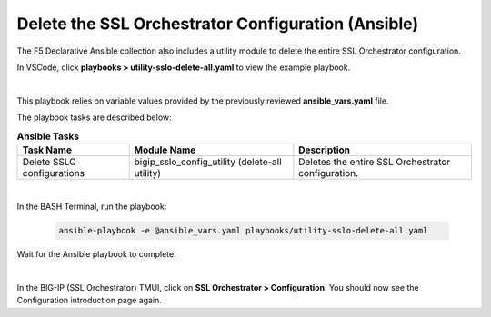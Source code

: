 Delete the SSL Orchestrator Configuration (Ansible)
================================================================================

The F5 Declarative Ansible collection also includes a utility module to delete the entire SSL Orchestrator configuration.

In VSCode, click **playbooks > utility-sslo-delete-all.yaml** to view the example playbook.

.. image:: ./images/ansible-delete-1.png
   :align: left

|

This playbook relies on variable values provided by the previously reviewed **ansible_vars.yaml** file.

The playbook tasks are described below:

.. list-table:: **Ansible Tasks**
   :header-rows: 1
   :widths: auto

   * - Task Name
     - Module Name
     - Description
   * - Delete SSLO configurations
     - bigip_sslo_config_utility (delete-all utility)
     - Deletes the entire SSL Orchestrator configuration.

|

In the BASH Terminal, run the playbook:

   .. code-block:: bash

      ansible-playbook -e @ansible_vars.yaml playbooks/utility-sslo-delete-all.yaml

Wait for the Ansible playbook to complete.

.. image:: ./images/ansible-delete-2.png
   :align: left

|

In the BIG-IP (SSL Orchestrator) TMUI, click on **SSL Orchestrator > Configuration**. You should now see the Configuration introduction page again.
